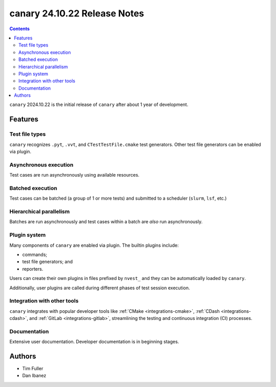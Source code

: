 canary 24.10.22 Release Notes
=============================

.. contents::

``canary`` 2024.10.22 is the initial release of ``canary`` after about 1 year of development.

Features
--------

Test file types
~~~~~~~~~~~~~~~

``canary`` recognizes ``.pyt``, ``.vvt``, and ``CTestTestFile.cmake`` test generators.  Other test file generators can be enabled via plugin.

Asynchronous execution
~~~~~~~~~~~~~~~~~~~~~~

Test cases are run asynchronously using available resources.

Batched execution
~~~~~~~~~~~~~~~~~

Test cases can be batched (a group of 1 or more tests) and submitted to a scheduler (``slurm``, ``lsf``, etc.)

Hierarchical parallelism
~~~~~~~~~~~~~~~~~~~~~~~~

Batches are run asynchronously and test cases within a batch are *also* run asynchronously.

Plugin system
~~~~~~~~~~~~~

Many components of ``canary`` are enabled via plugin.  The builtin plugins include:

* commands;
* test file generators; and
* reporters.

Users can create their own plugins in files prefixed by ``nvest_`` and they can be automatically loaded by ``canary``.

Additionally, user plugins are called during different phases of test session execution.

Integration with other tools
~~~~~~~~~~~~~~~~~~~~~~~~~~~~

``canary`` integrates with popular developer tools like :ref:`CMake <integrations-cmake>`, :ref:`CDash <integrations-cdash>`, and :ref:`GitLab <integrations-gitlab>`, streamlining the testing and continuous integration (CI) processes.

Documentation
~~~~~~~~~~~~~

Extensive user documentation.  Developer documentation is in beginning stages.

Authors
-------

* Tim Fuller
* Dan Ibanez
